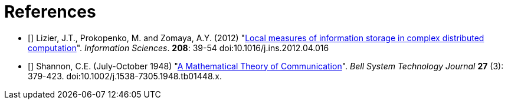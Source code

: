 [[references]]
[bibliography]
= References

- [[[Lizier2012]]] Lizier, J.T., Prokopenko, M. and Zomaya, A.Y. (2012)
    "link:http://dx.doi.org/10.1016/j.ins.2012.04.016[Local measures of information storage in
    complex distributed computation]". _Information Sciences_. *208*: 39-54
    doi:10.1016/j.ins.2012.04.016

- [[[Shannon1948]]] Shannon, C.E. (July-October 1948)
    "link:https://dx.doi.org/10.1002%2Fj.1538-7305.1948.tb01338.x[A Mathematical Theory of
    Communication]". _Bell System Technology Journal_ *27* (3): 379-423.
    doi:10.1002/j.1538-7305.1948.tb01448.x.
